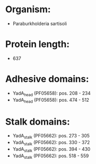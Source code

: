 * Organism:
- Paraburkholderia sartisoli
* Protein length:
- 637
* Adhesive domains:
- YadA_head (PF05658): pos. 208 - 234
- YadA_head (PF05658): pos. 474 - 512
* Stalk domains:
- YadA_stalk (PF05662): pos. 273 - 305
- YadA_stalk (PF05662): pos. 330 - 372
- YadA_stalk (PF05662): pos. 394 - 430
- YadA_stalk (PF05662): pos. 518 - 559

